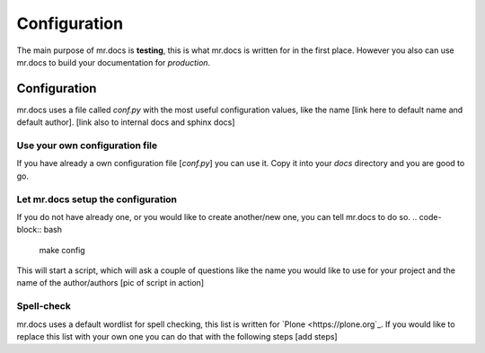 =============
Configuration
=============
.. versionadded:: 2.1
The main purpose of mr.docs is **testing**, this is what mr.docs is written for in the first place. However you also can use mr.docs to build your documentation for *production*.

Configuration
=============
mr.docs uses a file called *conf.py* with the most useful configuration values, like the name [link here to default name and default author]. [link also to internal docs and sphinx docs]

Use your own configuration file
-------------------------------
If you have already a own configuration file [*conf.py*] you can use it. Copy it into your *docs* directory and you are good to go.

Let mr.docs setup the configuration
------------------------------------
If you do not have already one, or you would like to create another/new one, you can tell mr.docs to do so.
.. code-block:: bash
    make config
This will start a script, which will ask a couple of questions like the name you would like to use for your project and the name of the author/authors
[pic of script in action]

Spell-check
-----------

mr.docs uses a default wordlist for spell checking, this list is written for `Plone <https://plone.org`_. If you would like to replace this list with your own one you can do that with the following steps
[add steps]
